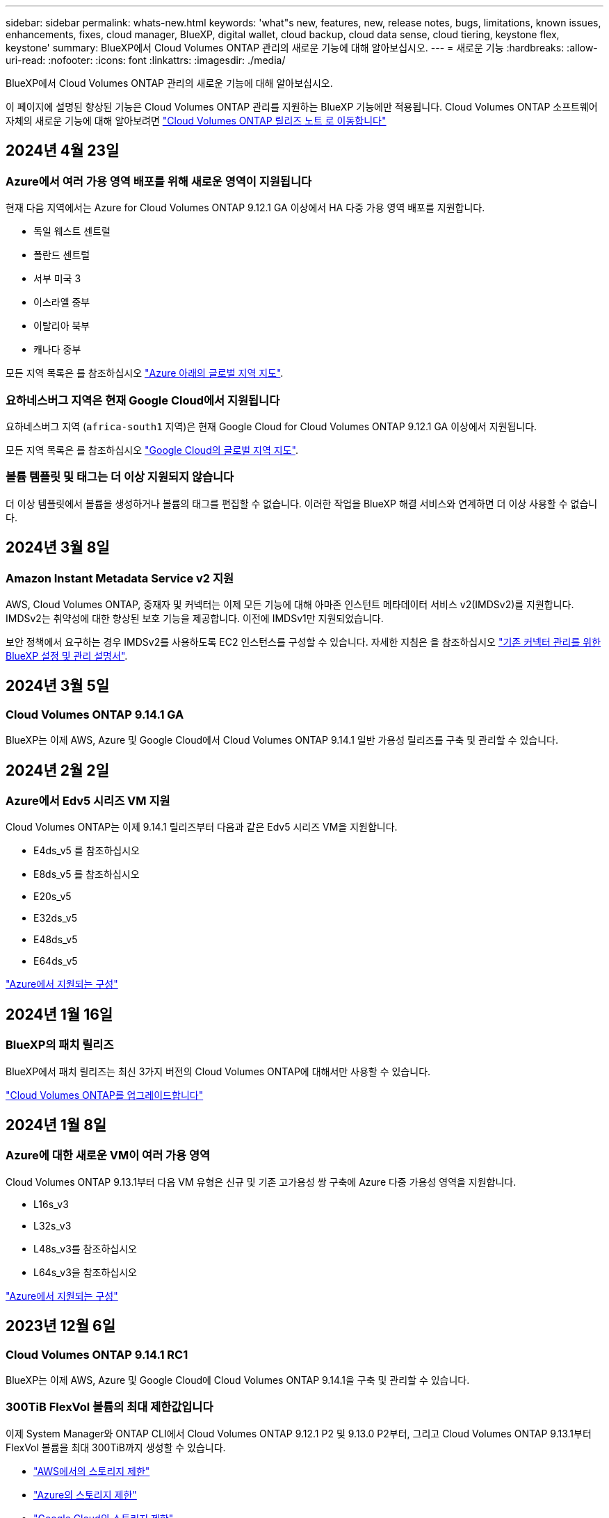 ---
sidebar: sidebar 
permalink: whats-new.html 
keywords: 'what"s new, features, new, release notes, bugs, limitations, known issues, enhancements, fixes, cloud manager, BlueXP, digital wallet, cloud backup, cloud data sense, cloud tiering, keystone flex, keystone' 
summary: BlueXP에서 Cloud Volumes ONTAP 관리의 새로운 기능에 대해 알아보십시오. 
---
= 새로운 기능
:hardbreaks:
:allow-uri-read: 
:nofooter: 
:icons: font
:linkattrs: 
:imagesdir: ./media/


[role="lead"]
BlueXP에서 Cloud Volumes ONTAP 관리의 새로운 기능에 대해 알아보십시오.

이 페이지에 설명된 향상된 기능은 Cloud Volumes ONTAP 관리를 지원하는 BlueXP 기능에만 적용됩니다. Cloud Volumes ONTAP 소프트웨어 자체의 새로운 기능에 대해 알아보려면 https://docs.netapp.com/us-en/cloud-volumes-ontap-relnotes/index.html["Cloud Volumes ONTAP 릴리즈 노트 로 이동합니다"^]



== 2024년 4월 23일



=== Azure에서 여러 가용 영역 배포를 위해 새로운 영역이 지원됩니다

현재 다음 지역에서는 Azure for Cloud Volumes ONTAP 9.12.1 GA 이상에서 HA 다중 가용 영역 배포를 지원합니다.

* 독일 웨스트 센트럴
* 폴란드 센트럴
* 서부 미국 3
* 이스라엘 중부
* 이탈리아 북부
* 캐나다 중부


모든 지역 목록은 를 참조하십시오 https://bluexp.netapp.com/cloud-volumes-global-regions["Azure 아래의 글로벌 지역 지도"^].



=== 요하네스버그 지역은 현재 Google Cloud에서 지원됩니다

요하네스버그 지역 (`africa-south1` 지역)은 현재 Google Cloud for Cloud Volumes ONTAP 9.12.1 GA 이상에서 지원됩니다.

모든 지역 목록은 를 참조하십시오 https://bluexp.netapp.com/cloud-volumes-global-regions["Google Cloud의 글로벌 지역 지도"^].



=== 볼륨 템플릿 및 태그는 더 이상 지원되지 않습니다

더 이상 템플릿에서 볼륨을 생성하거나 볼륨의 태그를 편집할 수 없습니다. 이러한 작업을 BlueXP 해결 서비스와 연계하면 더 이상 사용할 수 없습니다.



== 2024년 3월 8일



=== Amazon Instant Metadata Service v2 지원

AWS, Cloud Volumes ONTAP, 중재자 및 커넥터는 이제 모든 기능에 대해 아마존 인스턴트 메타데이터 서비스 v2(IMDSv2)를 지원합니다. IMDSv2는 취약성에 대한 향상된 보호 기능을 제공합니다. 이전에 IMDSv1만 지원되었습니다.

보안 정책에서 요구하는 경우 IMDSv2를 사용하도록 EC2 인스턴스를 구성할 수 있습니다. 자세한 지침은 을 참조하십시오 link:https://docs.netapp.com/us-en/bluexp-setup-admin/task-managing-connectors.html#require-the-use-of-imdsv2-on-amazon-ec2-instances["기존 커넥터 관리를 위한 BlueXP 설정 및 관리 설명서"^].



== 2024년 3월 5일



=== Cloud Volumes ONTAP 9.14.1 GA

BlueXP는 이제 AWS, Azure 및 Google Cloud에서 Cloud Volumes ONTAP 9.14.1 일반 가용성 릴리즈를 구축 및 관리할 수 있습니다.



== 2024년 2월 2일



=== Azure에서 Edv5 시리즈 VM 지원

Cloud Volumes ONTAP는 이제 9.14.1 릴리즈부터 다음과 같은 Edv5 시리즈 VM을 지원합니다.

* E4ds_v5 를 참조하십시오
* E8ds_v5 를 참조하십시오
* E20s_v5
* E32ds_v5
* E48ds_v5
* E64ds_v5


link:https://docs.netapp.com/us-en/cloud-volumes-ontap-relnotes/reference-configs-azure.html["Azure에서 지원되는 구성"^]



== 2024년 1월 16일



=== BlueXP의 패치 릴리즈

BlueXP에서 패치 릴리즈는 최신 3가지 버전의 Cloud Volumes ONTAP에 대해서만 사용할 수 있습니다.

link:https://docs.netapp.com/us-en/bluexp-cloud-volumes-ontap/task-updating-ontap-cloud.html#patch-releases["Cloud Volumes ONTAP를 업그레이드합니다"^]



== 2024년 1월 8일



=== Azure에 대한 새로운 VM이 여러 가용 영역

Cloud Volumes ONTAP 9.13.1부터 다음 VM 유형은 신규 및 기존 고가용성 쌍 구축에 Azure 다중 가용성 영역을 지원합니다.

* L16s_v3
* L32s_v3
* L48s_v3를 참조하십시오
* L64s_v3을 참조하십시오


link:https://docs.netapp.com/us-en/cloud-volumes-ontap-relnotes/reference-configs-azure.html["Azure에서 지원되는 구성"^]



== 2023년 12월 6일



=== Cloud Volumes ONTAP 9.14.1 RC1

BlueXP는 이제 AWS, Azure 및 Google Cloud에 Cloud Volumes ONTAP 9.14.1을 구축 및 관리할 수 있습니다.



=== 300TiB FlexVol 볼륨의 최대 제한값입니다

이제 System Manager와 ONTAP CLI에서 Cloud Volumes ONTAP 9.12.1 P2 및 9.13.0 P2부터, 그리고 Cloud Volumes ONTAP 9.13.1부터 FlexVol 볼륨을 최대 300TiB까지 생성할 수 있습니다.

* link:https://docs.netapp.com/us-en/cloud-volumes-ontap-relnotes/reference-limits-aws.html#file-and-volume-limits["AWS에서의 스토리지 제한"]
* link:https://docs.netapp.com/us-en/cloud-volumes-ontap-relnotes/reference-limits-azure.html#file-and-volume-limits["Azure의 스토리지 제한"]
* link:https://docs.netapp.com/us-en/cloud-volumes-ontap-relnotes/reference-limits-gcp.html#logical-storage-limits["Google Cloud의 스토리지 제한"]




== 2023년 12월 5일

다음과 같은 변경 사항이 적용되었습니다.



=== Azure의 새로운 지역 지원



==== 단일 가용 영역 지역 지원

현재 다음 지역에서는 Cloud Volumes ONTAP 9.12.1 GA 이후 버전용 Azure에서 가용성이 높은 단일 가용 영역 배포를 지원합니다.

* 텔아비브
* 밀라노




==== 여러 가용 영역 지역 지원

현재 다음 지역에서는 Cloud Volumes ONTAP 9.12.1 GA 이후 버전용 Azure에서 가용성이 높은 다중 가용 영역 배포를 지원합니다.

* 중부 인도
* 노르웨이 동부
* 스위스 북부
* 남아프리카 북부에 있습니다
* 아랍 에미리트 북쪽으로
* 중국 북부 3


모든 지역 목록은 를 참조하십시오 https://bluexp.netapp.com/cloud-volumes-global-regions["Azure 아래의 글로벌 지역 지도"^].



== 2023년 11월 10일

Connector 3.9.35 릴리스에서 다음과 같은 변경 사항이 적용되었습니다.



=== 베를린 지역은 현재 Google Cloud에서 지원됩니다

베를린 지역은 현재 Google Cloud for Cloud Volumes ONTAP 9.12.1 GA 이상에서 지원됩니다.

모든 지역 목록은 를 참조하십시오 https://bluexp.netapp.com/cloud-volumes-global-regions["Google Cloud의 글로벌 지역 지도"^].



== 2023년 11월 8일

Connector 3.9.35 릴리스에서 다음과 같은 변경 사항이 적용되었습니다.



=== 텔아비브 지역은 현재 AWS에서 지원됩니다

텔아비브 지역은 현재 Cloud Volumes ONTAP 9.12.1 GA 이상에 대해 AWS에서 지원됩니다.

모든 지역 목록은 를 참조하십시오 https://bluexp.netapp.com/cloud-volumes-global-regions["AWS에 따른 글로벌 지역 지도"^].



== 2023년 11월 1일

커넥터 3.9.34 릴리스에서 다음과 같은 변경 사항이 도입되었습니다.



=== 사우디아라비아 지역은 현재 Google Cloud에서 지원됩니다

사우디아라비아 지역은 현재 Google Cloud for Cloud Volumes ONTAP 및 Connector for Cloud Volumes ONTAP 9.12.1 GA 이상에서 지원됩니다.

모든 지역 목록은 를 참조하십시오 https://bluexp.netapp.com/cloud-volumes-global-regions["Google Cloud의 글로벌 지역 지도"^].



== 2023년 10월 23일

커넥터 3.9.34 릴리스에서 다음과 같은 변경 사항이 도입되었습니다.



=== Azure에서 HA 다중 가용 영역 배포를 위해 새로운 영역이 지원됩니다

현재 Azure의 다음 지역에서는 Cloud Volumes ONTAP 9.12.1 GA 이상에 대해 고가용성 다중 가용성 영역 구축을 지원합니다.

* 호주 동부
* 동아시아
* 프랑스 중부
* 북유럽
* 카타르 중부
* 스웨덴 중부
* 서유럽
* 미국 서부 2


여러 가용 영역을 지원하는 모든 지역 목록은 를 참조하십시오 https://bluexp.netapp.com/cloud-volumes-global-regions["Azure 아래의 글로벌 지역 지도"^].



== 2023년 10월 6일

커넥터 3.9.34 릴리스에서 다음과 같은 변경 사항이 도입되었습니다.



=== Cloud Volumes ONTAP 9.14.0

BlueXP는 이제 AWS, Azure 및 Google Cloud에서 Cloud Volumes ONTAP 9.14.0 General Availability 릴리즈를 구축 및 관리할 수 있습니다.

link:https://docs.netapp.com/us-en/cloud-volumes-ontap-relnotes/["이 Cloud Volumes ONTAP 릴리스에 포함된 새로운 기능에 대해 자세히 알아보십시오"^].



== 2023년 9월 10일

Connector 3.9.33 릴리스에서 다음과 같은 변경 사항이 적용되었습니다.



=== Azure에서 Lsv3 시리즈 VM 지원

이제 L48s_v3 및 L64s_v3 인스턴스 유형이 Azure의 Cloud Volumes ONTAP에서 지원되므로 9.13.1 릴리즈부터 단일 및 여러 가용 영역의 공유 관리 디스크를 사용한 단일 노드 및 고가용성 쌍 구축이 가능합니다. 이러한 인스턴스 유형은 Flash Cache를 지원합니다.

link:https://docs.netapp.com/us-en/cloud-volumes-ontap-relnotes/reference-configs-azure.html["Azure에서 Cloud Volumes ONTAP에 대해 지원되는 구성을 봅니다"^]
link:https://docs.netapp.com/us-en/cloud-volumes-ontap-relnotes/reference-limits-azure.html["Azure에서 Cloud Volumes ONTAP의 스토리지 제한을 봅니다"^]



== 2023년 7월 30일

다음 변경 사항은 커넥터의 3.9.32 릴리스에 도입되었습니다.



=== Flash Cache 및 Google Cloud의 고속 쓰기 지원

Google Cloud for Cloud Volumes ONTAP 9.13.1 이상에서는 Flash Cache 및 고속 쓰기 속도를 별도로 활성화할 수 있습니다. 지원되는 모든 인스턴스 유형에서 빠른 쓰기 속도를 사용할 수 있습니다. Flash Cache는 다음과 같은 인스턴스 유형에서 지원됩니다.

* N2-표준-16
* N2-표준-32
* N2-표준-48
* N2-표준-64


이러한 기능은 단일 노드 및 고가용성 쌍 구축 모두에서 개별적으로 또는 함께 사용할 수 있습니다.

link:https://docs.netapp.com/us-en/bluexp-cloud-volumes-ontap/task-deploying-gcp.html["Google Cloud에서 Cloud Volumes ONTAP를 실행합니다"^]



=== 사용 보고서 기능 향상

이제 사용 보고서 내에 표시되는 정보를 다양한 개선 사항을 사용할 수 있습니다. 다음은 사용 보고서의 향상된 기능입니다.

* 이제 TiB 단위는 컬럼 이름에 포함됩니다.
* 이제 일련 번호에 대한 새로운 "노드" 필드가 포함되었습니다.
* 이제 새로운 "워크로드 유형" 열이 스토리지 VM 사용량 보고서에 포함됩니다.
* 이제 스토리지 VM 및 볼륨 사용 보고서에 작업 환경 이름이 포함됩니다.
* 볼륨 유형 “파일”은 이제 “기본(읽기/쓰기)”으로 표시됩니다.
* 볼륨 유형 “보조”는 이제 “보조(DP)”로 표시됩니다.


사용 현황 보고서에 대한 자세한 내용은 을 참조하십시오 link:https://docs.netapp.com/us-en/bluexp-cloud-volumes-ontap/task-manage-capacity-licenses.html#download-usage-reports["사용 보고서를 다운로드합니다"^].



== 2023년 7월 26일

다음 변경 사항은 커넥터의 3.9.31 릴리스에 도입되었습니다.



=== Cloud Volumes ONTAP 9.13.1 GA

BlueXP는 이제 AWS, Azure 및 Google Cloud에서 Cloud Volumes ONTAP 9.13.1 일반 가용성 릴리스를 배포하고 관리할 수 있습니다.

link:https://docs.netapp.com/us-en/cloud-volumes-ontap-relnotes/["이 Cloud Volumes ONTAP 릴리스에 포함된 새로운 기능에 대해 자세히 알아보십시오"^].



== 2023년 7월 2일

다음 변경 사항은 커넥터의 3.9.31 릴리스에 도입되었습니다.



=== Azure에서 HA 다중 가용성 영역 구축 지원

Azure의 Japan East 및 Korea Central은 현재 Cloud Volumes ONTAP 9.12.1 GA 이상의 HA 다중 가용성 영역 배포를 지원합니다.

여러 가용 영역을 지원하는 모든 지역 목록은 를 참조하십시오 https://bluexp.netapp.com/cloud-volumes-global-regions["Azure 아래의 글로벌 지역 지도"^].



=== 자율주행 랜섬웨어 보호 지원

Cloud Volumes ONTAP에서는 자율 ARP(랜섬웨어 보호)가 현재 지원됩니다. ARP 지원은 Cloud Volumes ONTAP 버전 9.12.1 이상에서 사용할 수 있습니다.

Cloud Volumes ONTAP의 ARP에 대한 자세한 내용은 를 참조하십시오 https://docs.netapp.com/us-en/bluexp-cloud-volumes-ontap/task-protecting-ransomware.html#autonomous-ransomware-protection["자율 랜섬웨어 보호"^].



== 2023년 6월 26일

다음 변경은 커넥터의 3.9.30 릴리스에 도입되었습니다.



=== Cloud Volumes ONTAP 9.13.1 RC1

이제 BlueXP는 AWS, Azure 및 Google Cloud에서 Cloud Volumes ONTAP 9.13.1 을 배포하고 관리할 수 있습니다.

https://docs.netapp.com/us-en/cloud-volumes-ontap-relnotes["이 Cloud Volumes ONTAP 릴리스에 포함된 새로운 기능에 대해 자세히 알아보십시오"^].



== 2023년 6월 4일

다음 변경은 커넥터의 3.9.30 릴리스에 도입되었습니다.



=== Cloud Volumes ONTAP 업그레이드 버전 선택기 업데이트

Cloud Volumes ONTAP 업그레이드 페이지를 통해 최신 버전의 Cloud Volumes ONTAP 또는 이전 버전으로 업그레이드할 수 있습니다.

BlueXP를 통한 Cloud Volumes ONTAP 업그레이드에 대한 자세한 내용은 을 참조하십시오 https://docs.netapp.com/us-en/cloud-manager-cloud-volumes-ontap/task-updating-ontap-cloud.html#upgrade-cloud-volumes-ontap["Cloud Volumes ONTAP를 업그레이드합니다"^].



== 2023년 5월 7일

다음 변경 사항은 커넥터의 3.9.29 릴리스에 도입되었습니다.



=== Qatar 지역이 이제 Google Cloud에서 지원됩니다

Qatar 지역은 현재 Google Cloud for Cloud Volumes ONTAP 및 Connector for Cloud Volumes ONTAP 9.12.1 GA 이상에서 지원됩니다.



=== 이제 스웨덴 중앙 지역이 Azure에서 지원됩니다

이제 스웨덴 중앙 지역은 Azure for Cloud Volumes ONTAP 및 Cloud Volumes ONTAP 9.12.1 GA 이상의 커넥터에서 지원됩니다.



=== Azure Australia East에서 HA 다중 가용성 영역 구축 지원

Azure의 오스트레일리아 동부 지역은 현재 Cloud Volumes ONTAP 9.12.1 GA 이상을 위한 HA 다중 가용성 영역 구축을 지원합니다.



=== 충전 사용 내역이 없습니다

이제 용량 기반 라이센스를 구독할 때 부과되는 요금을 확인할 수 있습니다. BlueXP의 디지털 지갑에서 다음 유형의 사용 보고서를 다운로드할 수 있습니다. 사용 현황 보고서는 구독의 용량 세부 정보를 제공하고 Cloud Volumes ONTAP 구독에 포함된 리소스에 대한 비용 청구 방식을 알려줍니다. 다운로드할 수 있는 보고서는 다른 사용자와 쉽게 공유할 수 있습니다.

* Cloud Volumes ONTAP 패키지 사용
* 높은 수준의 사용
* 스토리지 VM 사용량
* 볼륨 사용량


자세한 내용은 을 참조하십시오 link:https://docs.netapp.com/us-en/bluexp-cloud-volumes-ontap/task-manage-capacity-licenses.html["용량 기반 라이센스 관리"^].



=== 마켓플레이스 가입 없이 BlueXP에 액세스할 때 알림 메시지가 표시됩니다

이제 시장에 가입하지 않고 BlueXP에서 Cloud Volumes ONTAP에 액세스할 때마다 알림이 표시됩니다. 알림에는 "이 작업 환경에 대한 마켓플레이스 가입이 Cloud Volumes ONTAP 약관을 준수해야 합니다."라고 나와 있습니다.



== 2023년 4월 4일

Cloud Volumes ONTAP 9.12.1 GA부터 중국 지역이 다음과 같이 AWS에서 지원됩니다.

* 단일 노드 시스템이 지원됩니다.
* NetApp에서 직접 구매한 라이센스가 지원됩니다.


지역별 이용 가능 여부는 를 참조하십시오 link:https://bluexp.netapp.com/cloud-volumes-global-regions["Cloud Volumes ONTAP를 위한 글로벌 지역 맵"^].



== 2023년 4월 3일

다음 변경 사항은 커넥터의 3.9.28 릴리스에 도입되었습니다.



=== Turin 지역이 이제 Google Cloud에서 지원됩니다

Turin 지역은 현재 Google Cloud for Cloud Volumes ONTAP 및 Connector for Cloud Volumes ONTAP 9.12.1 GA 이상에서 지원됩니다.



=== BlueXP 디지털 지갑 기능 향상

이제 BlueXP 디지털 지갑에 시장 프라이빗 오퍼와 함께 구입한 라이센스 용량이 표시됩니다.

https://docs.netapp.com/us-en/bluexp-cloud-volumes-ontap/task-manage-capacity-licenses.html["계정에서 사용된 용량을 확인하는 방법에 대해 알아봅니다"^].



=== 볼륨 생성 중 주석 지원

이 릴리즈를 사용하면 API를 사용할 때 Cloud Volumes ONTAP FlexGroup 볼륨 또는 FlexVol 볼륨을 생성할 때 주석을 작성할 수 있습니다.



=== Cloud Volumes ONTAP 개요, 볼륨 및 집계 페이지를 위한 BlueXP 사용자 인터페이스 재설계

BlueXP는 이제 Cloud Volumes ONTAP 개요, 볼륨 및 집계 페이지에 대한 사용자 인터페이스를 새롭게 설계했습니다. 타일 기반 디자인은 각 타일에 보다 포괄적인 정보를 제공하여 사용자 경험을 향상시킬 수 있습니다.

image:https://raw.githubusercontent.com/NetAppDocs/bluexp-cloud-volumes-ontap/main/media/screenshot-resource-page-rn.png["이 스크린샷은 Cloud Volumes ONTAP 개요 페이지에서 재설계된 BlueXP 사용자 인터페이스를 보여줍니다. 다양한 타일이 스토리지 효율성, 버전, 용량 배포, Cloud Volumes ONTAP 구축, 볼륨, 애그리게이트, 복제 및 백업에 대한 정보를 보여줍니다."]



=== FlexGroup 볼륨은 Cloud Volumes ONTAP를 통해 볼 수 있습니다

CLI 또는 System Manager를 통해 직접 생성된 FlexGroup 볼륨은 이제 BlueXP의 재설계된 볼륨 타일을 통해 볼 수 있습니다. FlexVol 볼륨에 대해 제공된 정보와 동일한 BlueXP는 전용 볼륨 타일을 통해 생성된 FlexGroup 볼륨에 대한 자세한 정보를 제공합니다.


NOTE: 현재 BlueXP에서만 기존 FlexGroup 볼륨을 볼 수 있습니다. BlueXP에서 FlexGroup 볼륨을 생성하는 기능은 사용할 수 없지만 향후 릴리스에서 제공될 예정입니다.

image:screenshot-show-flexgroup-volume.png["볼륨 타일 아래에 FlexGroup 볼륨 아이콘 호버 텍스트를 보여 주는 스크린샷"]

link:https://docs.netapp.com/us-en/bluexp-cloud-volumes-ontap/task-manage-volumes.html["생성된 FlexGroup 볼륨을 보는 방법에 대해 자세히 알아보십시오."^]



== 2023년 3월 13일



=== 중국 지역 지원

Cloud Volumes ONTAP 9.12.1 GA부터 중국 지역 지원이 Azure에서 다음과 같이 지원됩니다.

* Cloud Volumes ONTAP는 중국 북부에서 지원됩니다. 3.
* 단일 노드 시스템이 지원됩니다.
* NetApp에서 직접 구매한 라이센스가 지원됩니다.


지역별 이용 가능 여부는 를 참조하십시오 link:https://bluexp.netapp.com/cloud-volumes-global-regions["Cloud Volumes ONTAP를 위한 글로벌 지역 맵"^].



== 2023년 3월 5일

다음 변경 사항은 커넥터의 3.9.27 릴리스에 도입되었습니다.



=== Cloud Volumes ONTAP 9.13.0

이제 BlueXP는 AWS, Azure 및 Google Cloud에서 Cloud Volumes ONTAP 9.13.0을 배포하고 관리할 수 있습니다.

https://docs.netapp.com/us-en/cloud-volumes-ontap-relnotes["이 Cloud Volumes ONTAP 릴리스에 포함된 새로운 기능에 대해 자세히 알아보십시오"^].



=== Azure에서 16TiB 및 32TiB 지원

이제 Cloud Volumes ONTAP는 16TiB 및 32TiB 디스크 크기를 지원하여 Azure의 관리 대상 디스크에서 실행되는 고가용성 배포를 지원합니다.

에 대해 자세히 알아보십시오 https://docs.netapp.com/us-en/cloud-volumes-ontap-relnotes/reference-configs-azure.html#supported-disk-sizes["Azure에서 지원되는 디스크 크기입니다"^].



=== MTEKM 라이센스

이제 MTEKM(멀티 테넌트 암호화 키 관리) 라이센스가 버전 9.12.1 GA 이상을 실행하는 새로운 기존 Cloud Volumes ONTAP 시스템과 함께 포함됩니다.

멀티 테넌트 외부 키 관리를 통해 NetApp Volume Encryption을 사용할 때 개별 스토리지 VM(SVM)이 KMIP 서버를 통해 자체 키를 유지할 수 있습니다.

https://docs.netapp.com/us-en/bluexp-cloud-volumes-ontap/task-encrypting-volumes.html["NetApp 암호화 솔루션으로 볼륨을 암호화하는 방법을 알아보십시오"^].



=== 인터넷이 없는 환경 지원

Cloud Volumes ONTAP는 이제 인터넷으로부터 완전히 분리된 모든 클라우드 환경에서 지원됩니다. BYOL(노드 기반 라이센싱)만 이 환경에서 지원됩니다. 용량 기반 라이센스는 지원되지 않습니다. 시작하려면 커넥터 소프트웨어를 수동으로 설치하고, 커넥터에서 실행되는 BlueXP 콘솔에 로그인하고, BlueXP 디지털 지갑에 BYOL 라이센스를 추가한 다음 Cloud Volumes ONTAP를 구축하십시오.

* https://docs.netapp.com/us-en/bluexp-setup-admin/task-quick-start-private-mode.html["인터넷에 연결되지 않은 위치에 커넥터를 설치합니다"^]
* https://docs.netapp.com/us-en/bluexp-setup-admin/task-managing-connectors.html#access-the-local-ui["커넥터의 BlueXP 콘솔에 액세스합니다"^]
* https://docs.netapp.com/us-en/bluexp-cloud-volumes-ontap/task-manage-node-licenses.html#manage-byol-licenses["할당되지 않은 라이센스를 추가합니다"^]




=== Google Cloud의 Flash Cache 및 빠른 쓰기 속도

Cloud Volumes ONTAP 9.13.0 릴리즈의 일부 인스턴스에서 Flash Cache, 높은 쓰기 속도 및 높은 MTU(최대 전송 단위)를 8,896바이트로 지원할 수 있습니다.

에 대해 자세히 알아보십시오 link:https://docs.netapp.com/us-en/cloud-volumes-ontap-relnotes/reference-configs-gcp.html["Google Cloud 라이센스에 의해 지원되는 구성"^].



== 2023년 2월 5일

다음 변경 사항은 커넥터의 3.9.26 릴리스에 도입되었습니다.



=== AWS에서 반 배정 그룹 생성

이제 AWS HA AZ(단일 가용성 영역) 구축을 통해 반 배정 그룹을 생성할 수 있는 새로운 구성 설정이 제공됩니다. 이제 장애가 발생한 반 배정 그룹 생성을 생략하고 AWS HA 단일 AZ 구축을 성공적으로 완료하도록 선택할 수 있습니다.

반 배정 그룹 생성 설정을 구성하는 방법에 대한 자세한 내용은 을 참조하십시오 link:https://docs.netapp.com/us-en/bluexp-cloud-volumes-ontap/task-configure-placement-group-failure-aws.html#overview["AWS HA 단일 AZ에 대한 배치 그룹 생성 구성"^].



=== 개인 DNS 영역 구성 업데이트

Azure Private Links를 사용할 때 개인 DNS 영역과 가상 네트워크 간의 링크를 만들지 않도록 새로운 구성 설정을 사용할 수 있습니다. 생성은 기본적으로 활성화되어 있습니다.

link:https://docs.netapp.com/us-en/bluexp-cloud-volumes-ontap/task-enabling-private-link.html#provide-bluexp-with-details-about-your-azure-private-dns["Azure 프라이빗 DNS에 대한 자세한 내용은 BlueXP를 참조하십시오"^]



=== WORM 스토리지 및 데이터 계층화

이제 Cloud Volumes ONTAP 9.8 시스템 이상을 생성할 때 데이터 계층화와 WORM 스토리지를 함께 사용할 수 있습니다. WORM 스토리지를 통한 데이터 계층화를 사용하면 데이터를 클라우드의 오브젝트 저장소에 계층화할 수 있습니다.

link:https://docs.netapp.com/us-en/bluexp-cloud-volumes-ontap/concept-worm.html["WORM 스토리지에 대해 자세히 알아보십시오."^]



== 2023년 1월 1일

다음 변경 사항은 커넥터의 3.9.25 릴리스에 도입되었습니다.



=== Google Cloud에서 사용 가능한 라이센스 패키지

최적화된 에지 캐시 용량 기반 라이센스 패키지는 Google Cloud Marketplace에서 Cloud Volumes ONTAP에 대해 용량제 오퍼링을 제공하거나 연간 계약으로 제공됩니다.

을 참조하십시오 link:https://docs.netapp.com/us-en/bluexp-cloud-volumes-ontap/concept-licensing.html#packages["Cloud Volumes ONTAP 라이센스"^].



=== Cloud Volumes ONTAP의 기본 구성입니다

MTEKM(멀티 테넌트 암호화 키 관리) 라이센스는 새 Cloud Volumes ONTAP 배포에 더 이상 포함되지 않습니다.

Cloud Volumes ONTAP와 함께 자동으로 설치되는 ONTAP 기능 라이센스에 대한 자세한 내용은 를 참조하십시오 link:https://docs.netapp.com/us-en/bluexp-cloud-volumes-ontap/reference-default-configs.html["Cloud Volumes ONTAP의 기본 구성"^].



== 2022년 12월 15일



=== Cloud Volumes ONTAP 9.12.0

이제 BlueXP는 AWS 및 Google Cloud에서 Cloud Volumes ONTAP 9.12.0을 배포하고 관리할 수 있습니다.

https://docs.netapp.com/us-en/cloud-volumes-ontap-9120-relnotes["이 Cloud Volumes ONTAP 릴리스에 포함된 새로운 기능에 대해 자세히 알아보십시오"^].



== 2022년 12월 8일



=== Cloud Volumes ONTAP 9.12.1

이제 BlueXP는 새로운 기능과 추가 클라우드 공급자 지역을 지원하는 Cloud Volumes ONTAP 9.12.1을 배포 및 관리할 수 있습니다.

https://docs.netapp.com/us-en/cloud-volumes-ontap-relnotes["이 Cloud Volumes ONTAP 릴리스에 포함된 새로운 기능에 대해 자세히 알아보십시오"^]



== 2022년 12월 4일

다음 변경 사항은 커넥터의 3.9.24 릴리스에 도입되었습니다.



=== Cloud Volumes ONTAP 생성 중에 WORM + 클라우드 백업을 사용할 수 있습니다

Cloud Volumes ONTAP 생성 프로세스 중에 WORM(Write Once, Read Many) 및 클라우드 백업 기능을 모두 활성화할 수 있습니다.



=== 현재 이스라엘 지역은 Google Cloud에서 지원됩니다

현재 이스라엘 지역은 Google Cloud for Cloud Volumes ONTAP 및 Connector for Cloud Volumes ONTAP 9.11.1 P3 이상에서 지원됩니다.



== 2022년 11월 15일

다음 변경 사항은 커넥터의 3.9.23 릴리스에 도입되었습니다.



=== Google Cloud의 ONTAP S3 라이센스

ONTAP S3 라이센스는 이제 Google 클라우드 플랫폼에서 버전 9.12.1 이상을 실행하는 신규 및 기존 Cloud Volumes ONTAP 시스템에 포함되어 있습니다.

https://docs.netapp.com/us-en/ontap/object-storage-management/index.html["ONTAP에서 S3 오브젝트 스토리지 서비스를 구성 및 관리하는 방법에 대해 알아보십시오"^]



== 2022년 11월 6일

다음 변경 사항은 커넥터의 3.9.23 릴리스에 도입되었습니다.



=== Azure에서 리소스 그룹을 이동하는 중입니다

이제 동일한 Azure 가입 내에서 하나의 리소스 그룹에서 Azure의 다른 리소스 그룹으로 작업 환경을 이동할 수 있습니다.

자세한 내용은 을 참조하십시오 link:https://docs.netapp.com/us-en/bluexp-cloud-volumes-ontap/task-moving-resource-groups-azure.html["리소스 그룹 이동 중"].



=== NDMP-COPY 인증

NDMP-copy는 현재 Cloud Volume ONTAP에서 사용하도록 인증되었습니다.

NDMP를 구성하고 사용하는 방법에 대한 자세한 내용은 을 참조하십시오 https://docs.netapp.com/us-en/ontap/ndmp/index.html["NDMP 구성 개요"].



=== Azure에 대한 관리형 디스크 암호화 지원

이제 생성 시 모든 관리되는 디스크를 암호화할 수 있는 새로운 Azure 권한이 추가되었습니다.

이 새로운 기능에 대한 자세한 내용은 을 참조하십시오 https://docs.netapp.com/us-en/bluexp-cloud-volumes-ontap/task-set-up-azure-encryption.html["Azure에서 고객이 관리하는 키를 사용하도록 Cloud Volumes ONTAP를 설정합니다"].



== 2022년 9월 18일

다음 변경 사항은 커넥터의 3.9.22 릴리스에 도입되었습니다.



=== 디지털 지갑 기능 향상

* 이제 디지털 지갑에 최적화된 I/O 라이센스 패키지 및 사용자 계정의 Cloud Volumes ONTAP 시스템에 대해 프로비저닝된 WORM 용량에 대한 요약이 표시됩니다.
+
이러한 세부 정보를 통해 청구 방식 및 추가 용량 구매 여부를 보다 잘 파악할 수 있습니다.

+
https://docs.netapp.com/us-en/bluexp-cloud-volumes-ontap/task-manage-capacity-licenses.html["계정에서 사용된 용량을 확인하는 방법에 대해 알아봅니다"].

* 이제 하나의 충전 방법을 최적화된 충전 방법으로 변경할 수 있습니다.
+
https://docs.netapp.com/us-en/bluexp-cloud-volumes-ontap/task-manage-capacity-licenses.html["충전 방법을 변경하는 방법에 대해 알아보십시오"].





=== 비용 및 성능 최적화

이제 Canvas에서 직접 Cloud Volumes ONTAP 시스템의 비용과 성능을 최적화할 수 있습니다.

작업 환경을 선택한 후 * 비용 및 성능 최적화 * 옵션을 선택하여 Cloud Volumes ONTAP의 인스턴스 유형을 변경할 수 있습니다. 더 작은 크기의 인스턴스를 선택하면 비용을 절감하고 더 큰 인스턴스로 변경하면 성능을 최적화할 수 있습니다.

image:https://raw.githubusercontent.com/NetAppDocs/bluexp-cloud-volumes-ontap/main/media/screenshot-optimize-cost-performance.png["작업 환경을 선택한 후 Canvas에서 사용할 수 있는 Optimize Cost  amp; Performance 옵션의 스크린샷."]



=== AutoSupport 알림

Cloud Volumes ONTAP 시스템에서 AutoSupport 메시지를 보낼 수 없는 경우 BlueXP에서 알림을 생성합니다. 이 알림에는 네트워킹 문제를 해결하는 데 사용할 수 있는 지침 링크가 포함되어 있습니다.



== 2022년 7월 31일

다음 변경 사항은 커넥터의 3.9.21 릴리스에 도입되었습니다.



=== MTEKM 라이센스

이제 MTEKM(멀티 테넌트 암호화 키 관리) 라이센스가 버전 9.11.1 이상을 실행하는 새로운 기존 Cloud Volumes ONTAP 시스템과 함께 포함됩니다.

멀티 테넌트 외부 키 관리를 통해 NetApp Volume Encryption을 사용할 때 개별 스토리지 VM(SVM)이 KMIP 서버를 통해 자체 키를 유지할 수 있습니다.

https://docs.netapp.com/us-en/bluexp-cloud-volumes-ontap/task-encrypting-volumes.html["NetApp 암호화 솔루션으로 볼륨을 암호화하는 방법을 알아보십시오"].



=== 프록시 서버

이제 AutoSupport 메시지를 보낼 수 있는 아웃바운드 인터넷 연결을 사용할 수 없는 경우 BlueXP는 자동으로 커넥터를 프록시 서버로 사용하도록 Cloud Volumes ONTAP 시스템을 구성합니다.

AutoSupport은 능동적으로 시스템 상태를 모니터링하고 NetApp 기술 지원 팀에 메시지를 보냅니다.

유일한 요구 사항은 커넥터의 보안 그룹이 포트 3128을 통한 _IN인바운드_연결을 허용하는지 확인하는 것입니다. Connector를 배포한 후 이 포트를 열어야 합니다.



=== 충전 방법을 변경하십시오

이제 용량 기반 라이센스를 사용하는 Cloud Volumes ONTAP 시스템의 충전 방법을 변경할 수 있습니다. 예를 들어, Essentials 패키지와 함께 Cloud Volumes ONTAP 시스템을 배포한 경우 비즈니스 요구사항이 변경되면 이를 Professional 패키지로 변경할 수 있습니다. 이 기능은 Digital Wallet에서 사용할 수 있습니다.

https://docs.netapp.com/us-en/bluexp-cloud-volumes-ontap/task-manage-capacity-licenses.html["충전 방법을 변경하는 방법에 대해 알아보십시오"].



=== 보안 그룹 강화

Cloud Volumes ONTAP 작업 환경을 만들면 사용자 인터페이스를 통해 미리 정의된 보안 그룹이 선택한 네트워크 내에서만(권장) 또는 모든 네트워크 내의 트래픽을 허용할지 여부를 선택할 수 있습니다.

image:https://raw.githubusercontent.com/NetAppDocs/bluexp-cloud-volumes-ontap/main/media/screenshot-allow-traffic.png["보안 그룹을 선택할 때 작업 환경 마법사에서 사용할 수 있는 트래픽 허용 옵션을 보여 주는 스크린샷"]



== 2022년 7월 18일



=== Azure의 새로운 라이센스 패키지

Azure Marketplace 구독을 통해 비용을 지불하는 Azure에서는 Cloud Volumes ONTAP에 대해 2가지 새로운 용량 기반 라이센스 패키지를 사용할 수 있습니다.

* * 최적화 *: 프로비저닝된 용량과 I/O 작업에 대해 별도로 비용을 지불합니다
* * Edge Cache *: 라이센스 https://cloud.netapp.com/cloud-volumes-edge-cache["Cloud Volumes Edge 캐시"^]


https://docs.netapp.com/us-en/bluexp-cloud-volumes-ontap/concept-licensing.html#packages["이러한 라이센스 패키지에 대해 자세히 알아보십시오"].



== 2022년 7월 3일

다음 변경 사항은 커넥터의 3.9.20 릴리스에 도입되었습니다.



=== 디지털 지갑

이제 Digital Wallet은 사용자 계정의 총 소비된 용량과 라이센스 패키지별 소비된 용량을 표시합니다. 이를 통해 비용이 청구되는 방식 및 추가 용량을 구입해야 하는지 여부를 파악할 수 있습니다.

image:https://raw.githubusercontent.com/NetAppDocs/bluexp-cloud-volumes-ontap/main/media/screenshot-digital-wallet-summary.png["용량 기반 라이센스에 대한 Digital Wallet 페이지를 보여 주는 스크린샷 이 페이지에서는 계정에서 사용된 용량에 대한 개요를 제공하고 라이센스 패키지를 통해 사용된 용량을 나눕니다."]



=== 탄성 볼륨 개선

이제 BlueXP는 사용자 인터페이스에서 Cloud Volumes ONTAP 작업 환경을 생성할 때 Amazon EBS Elastic Volumes 기능을 지원합니다. GP3 또는 ios1 디스크를 사용하는 경우 Elastic Volumes 기능이 기본적으로 활성화됩니다. 스토리지 요구사항에 따라 초기 용량을 선택하고 Cloud Volumes ONTAP를 구축한 후 수정할 수 있습니다.

https://docs.netapp.com/us-en/bluexp-cloud-volumes-ontap/concept-aws-elastic-volumes.html["AWS의 Elastic Volumes 지원에 대해 자세히 알아보십시오"].



=== AWS의 ONTAP S3 라이센스

ONTAP S3 라이센스는 이제 AWS 버전 9.11.0 이상을 실행하는 신규 및 기존 Cloud Volumes ONTAP 시스템에 포함되어 있습니다.

https://docs.netapp.com/us-en/ontap/object-storage-management/index.html["ONTAP에서 S3 오브젝트 스토리지 서비스를 구성 및 관리하는 방법에 대해 알아보십시오"^]



=== 새로운 Azure Cloud 지역 지원

9.10.1 릴리스부터는 Cloud Volumes ONTAP가 이제 Azure West US 3 지역에서 지원됩니다.

https://cloud.netapp.com/cloud-volumes-global-regions["Cloud Volumes ONTAP에 대해 지원되는 전체 영역 목록을 봅니다"^]



=== Azure의 ONTAP S3 라이센스

ONTAP S3 라이센스는 이제 Azure에서 버전 9.9.1 이상을 실행하는 신규 및 기존 Cloud Volumes ONTAP 시스템에 포함됩니다.

https://docs.netapp.com/us-en/ontap/object-storage-management/index.html["ONTAP에서 S3 오브젝트 스토리지 서비스를 구성 및 관리하는 방법에 대해 알아보십시오"^]



== 2022년 6월 7일

다음 변경 사항은 커넥터의 3.9.19 릴리스에 도입되었습니다.



=== Cloud Volumes ONTAP 9.11.1

이제 BlueXP는 새로운 기능과 추가 클라우드 공급자 지역을 지원하는 Cloud Volumes ONTAP 9.11.1을 배포 및 관리할 수 있습니다.

https://docs.netapp.com/us-en/cloud-volumes-ontap-9111-relnotes["이 Cloud Volumes ONTAP 릴리스에 포함된 새로운 기능에 대해 자세히 알아보십시오"^]



=== 새 고급 보기

Cloud Volumes ONTAP의 고급 관리를 수행해야 하는 경우 ONTAP 시스템과 함께 제공되는 관리 인터페이스인 ONTAP 시스템 관리자를 사용하여 이 작업을 수행할 수 있습니다. BlueXP에 System Manager 인터페이스를 직접 포함하므로 고급 관리를 위해 BlueXP를 떠날 필요가 없습니다.

이 고급 보기는 Cloud Volumes ONTAP 9.10.0 이상에서 미리 보기로 사용할 수 있습니다. NetApp은 이 경험을 개선하고 다음 릴리즈에서 향상된 기능을 추가할 계획입니다. 제품 내 채팅을 사용하여 피드백을 보내주십시오.

https://docs.netapp.com/us-en/bluexp-cloud-volumes-ontap/task-administer-advanced-view.html["고급 보기에 대해 자세히 알아보십시오"].



=== Amazon EBS Elastic Volumes 지원

Cloud Volumes ONTAP aggregate에서 Amazon EBS Elastic Volumes 기능을 지원하여 더 나은 성능과 추가 용량을 제공하는 동시에 BlueXP에서 필요에 따라 기본 디스크 용량을 자동으로 늘릴 수 있습니다.

Elastic Volumes에 대한 지원은 _new_Cloud Volumes ONTAP 9.11.0 시스템과 GP3 및 ios1 EBS 디스크 유형으로 시작됩니다.

https://docs.netapp.com/us-en/bluexp-cloud-volumes-ontap/concept-aws-elastic-volumes.html["Elastic Volumes 지원에 대해 자세히 알아보십시오"].

Elastic Volumes를 지원하려면 Connector에 대한 새로운 AWS 권한이 필요합니다.

[source, json]
----
"ec2:DescribeVolumesModifications",
"ec2:ModifyVolume",
----
BlueXP에 추가한 각 AWS 자격 증명 세트에 이러한 권한을 제공해야 합니다. https://docs.netapp.com/us-en/bluexp-setup-admin/reference-permissions-aws.html["AWS에 대한 최신 커넥터 정책을 봅니다"^].



=== 공유 AWS 서브넷에 HA 쌍 구축 지원

Cloud Volumes ONTAP 9.11.1에는 AWS VPC 공유에 대한 지원이 포함되어 있습니다. 이번 릴리즈의 Connector에서는 API를 사용할 때 AWS 공유 서브넷에 HA 쌍을 구축할 수 있습니다.

link:task-deploy-aws-shared-vpc.html["공유 서브넷에 HA 쌍을 구축하는 방법을 알아보십시오"].



=== 서비스 엔드포인트를 사용할 경우 네트워크 액세스가 제한됩니다

BlueXP는 이제 VNET 서비스 끝점을 사용하여 Cloud Volumes ONTAP와 스토리지 계정 간의 연결을 위해 네트워크 액세스를 제한합니다. BlueXP는 Azure Private Link 연결을 사용하지 않는 경우 서비스 끝점을 사용합니다.

https://docs.netapp.com/us-en/bluexp-cloud-volumes-ontap/task-enabling-private-link.html["Cloud Volumes ONTAP를 사용한 Azure 전용 링크 연결에 대해 자세히 알아보십시오"].



=== Google Cloud에서 스토리지 VM 생성 지원

이제 Google Cloud의 Cloud Volumes ONTAP에서 9.11.1 릴리즈부터 여러 스토리지 VM이 지원됩니다. 이번 커넥터 릴리스부터 BlueXP를 사용하면 API를 사용하여 Google Cloud의 Cloud Volumes ONTAP HA 쌍에서 스토리지 VM을 생성할 수 있습니다.

스토리지 VM 생성을 지원하려면 Connector에 대한 새로운 Google Cloud 권한이 필요합니다.

[source, yaml]
----
- compute.instanceGroups.get
- compute.addresses.get
----
ONTAP CLI 또는 System Manager를 사용하여 단일 노드 시스템에 스토리지 VM을 생성해야 합니다.

* https://docs.netapp.com/us-en/cloud-volumes-ontap-relnotes/reference-limits-gcp.html#storage-vm-limits["Google Cloud의 스토리지 VM 제한에 대해 자세히 알아보십시오"^]
* https://docs.netapp.com/us-en/bluexp-cloud-volumes-ontap/task-managing-svms-gcp.html["Google Cloud에서 Cloud Volumes ONTAP용 데이터 서비스 스토리지 VM을 생성하는 방법을 알아보십시오"]




== 2022년 5월 2일

다음 변경 사항은 커넥터의 3.9.18 릴리스에 도입되었습니다.



=== Cloud Volumes ONTAP 9.11.0

이제 BlueXP에서 Cloud Volumes ONTAP 9.11.0을 배포 및 관리할 수 있습니다.

https://docs.netapp.com/us-en/cloud-volumes-ontap-9110-relnotes["이 Cloud Volumes ONTAP 릴리스에 포함된 새로운 기능에 대해 자세히 알아보십시오"^].



=== 중재자 업그레이드 개선

BlueXP가 HA 쌍의 중재자를 업그레이드할 때 이제 부팅 디스크를 삭제하기 전에 새 중재자 이미지를 사용할 수 있는지 확인합니다. 이 변경 사항은 업그레이드 프로세스가 실패할 경우 중재자가 계속해서 성공적으로 작동할 수 있도록 합니다.



=== K8s 탭이 제거되었습니다

K8s 탭은 이전 버전에서 사용되지 않으며 이제 제거되었습니다. Kubernetes를 Cloud Volumes ONTAP와 함께 사용하려면 고급 데이터 관리를 위한 작업 환경으로 관리 Kubernetes 클러스터를 Canvas에 추가할 수 있습니다.

https://docs.netapp.com/us-en/bluexp-kubernetes/concept-kubernetes.html["BlueXP의 Kubernetes 데이터 관리에 대해 알아보십시오"^]



=== Azure에서 연간 계약

이제 Essentials 및 Professional 패키지는 Azure에서 연간 계약을 통해 제공됩니다. NetApp 세일즈 담당자에게 문의하여 연간 계약을 구매할 수 있습니다. 이 계약은 Azure 마켓플레이스에서 프라이빗 오퍼로 제공됩니다.

NetApp이 프라이빗 오퍼를 공유하면 작업 환경을 생성하는 동안 Azure 마켓플레이스에서 구독할 때 연간 계획을 선택할 수 있습니다.

https://docs.netapp.com/us-en/bluexp-cloud-volumes-ontap/concept-licensing.html["라이센스에 대해 자세히 알아보십시오"].



=== S3 빙하 즉시 검색

이제 Amazon S3 Glacier Instant Retrieval 저장소 클래스에 계층화된 데이터를 저장할 수 있습니다.

https://docs.netapp.com/us-en/bluexp-cloud-volumes-ontap/task-tiering.html#changing-the-storage-class-for-tiered-data["계층화된 데이터에 대한 스토리지 클래스를 변경하는 방법에 대해 알아보십시오"].



=== Connector에 새로운 AWS 권한이 필요합니다

이제 AZ(단일 가용성 영역)에 HA 쌍을 구축할 때 AWS 분산 배치 그룹을 생성하려면 다음 권한이 필요합니다.

[source, json]
----
"ec2:DescribePlacementGroups",
"iam:GetRolePolicy",
----
이제 이러한 권한이 있어야 BlueXP에서 배치 그룹을 만드는 방법을 최적화할 수 있습니다.

BlueXP에 추가한 각 AWS 자격 증명 세트에 이러한 권한을 제공해야 합니다. https://docs.netapp.com/us-en/bluexp-setup-admin/reference-permissions-aws.html["AWS에 대한 최신 커넥터 정책을 봅니다"^].



=== 새로운 Google Cloud 지역 지원

Cloud Volumes ONTAP는 이제 9.10.1 릴리스부터 다음 Google 클라우드 영역에서 지원됩니다.

* 델리(아시아 - 남쪽 2)
* 멜번(호주 - 수테스토2)
* Milan (Europe-west8) - 단일 노드만 해당
* 산티아고(사우스메리카-west1) - 단일 노드만 해당


https://cloud.netapp.com/cloud-volumes-global-regions["Cloud Volumes ONTAP에 대해 지원되는 전체 영역 목록을 봅니다"^]



=== Google Cloud에서 n2-standard-16을 지원합니다

이제 Google Cloud의 Cloud Volumes ONTAP에서 9.10.1 릴리즈부터 n2-standard-16 머신 유형이 지원됩니다.

https://docs.netapp.com/us-en/cloud-volumes-ontap-relnotes/reference-configs-gcp.html["Google Cloud에서 Cloud Volumes ONTAP에 지원되는 구성을 봅니다"^]



=== Google Cloud 방화벽 정책의 개선 사항

* Google Cloud에서 Cloud Volumes ONTAP HA 쌍을 생성하면 BlueXP가 VPC에 기존 방화벽 정책을 모두 표시합니다.
+
이전에는 BlueXP에서 대상 태그가 없는 VPC-1, VPC-2 또는 VPC-3에 정책을 표시하지 않았습니다.

* Google Cloud에서 Cloud Volumes ONTAP 단일 노드 시스템을 생성할 때, 이제 선택한 VPC 전용(권장) 또는 모든 VPC 내의 트래픽을 허용하도록 사전 정의된 방화벽 정책을 선택할 수 있습니다.




=== Google Cloud 서비스 계정 개선

Cloud Volumes ONTAP에서 사용할 Google Cloud 서비스 계정을 선택하면 BlueXP에 각 서비스 계정과 연결된 이메일 주소가 표시됩니다. 이메일 주소를 보면 동일한 이름을 공유하는 서비스 계정을 쉽게 구별할 수 있습니다.

image:https://raw.githubusercontent.com/NetAppDocs/bluexp-cloud-volumes-ontap/main/media/screenshot-google-cloud-service-account.png["서비스 계정 필드의 스크린샷"]



== 2022년 4월 3일



=== System Manager 링크가 제거되었습니다

이전에 Cloud Volumes ONTAP 작업 환경 내에서 사용할 수 있었던 시스템 관리자 링크가 제거되었습니다.

Cloud Volumes ONTAP 시스템에 연결된 웹 브라우저에 클러스터 관리 IP 주소를 입력하여 System Manager에 연결할 수도 있습니다. https://docs.netapp.com/us-en/bluexp-cloud-volumes-ontap/task-connecting-to-otc.html["System Manager에 연결하는 방법에 대해 자세히 알아보십시오"].



=== WORM 스토리지에 대한 충전 중

출시 특별 요금이 만료되었으므로 이제 WORM 스토리지 사용 요금이 부과됩니다. WORM 볼륨의 총 프로비저닝 용량에 따라 매시간 충전됩니다. 이는 신규 및 기존 Cloud Volumes ONTAP 시스템에 적용됩니다.

https://cloud.netapp.com/pricing["WORM 스토리지 가격에 대해 자세히 알아보십시오"^].



== 2022년 2월 27일

다음 변경 사항은 커넥터의 3.9.16 릴리스에 도입되었습니다.



=== 볼륨 마법사를 다시 설계했습니다

최근에 도입된 새 볼륨 생성 마법사는 * 고급 할당 * 옵션에서 특정 애그리게이트에 볼륨을 생성할 때 사용할 수 있습니다.

https://docs.netapp.com/us-en/bluexp-cloud-volumes-ontap/task-create-volumes.html["특정 애그리게이트에서 볼륨을 생성하는 방법에 대해 알아보십시오"].



== 2022년 2월 9일



=== 마켓플레이스 업데이트

* 이제 Essentials 패키지와 Professional 패키지를 모든 클라우드 공급자 마켓플레이스에서 사용할 수 있습니다.
+
이러한 용량을 기준으로 비용을 지불할 수 있으며, 연간 계약을 클라우드 공급자로부터 직접 구매할 수 있습니다. NetApp에서 직접 용량 라이센스를 구매할 수 있습니다.

+
클라우드 마켓플레이스에 기존 구독이 있는 경우 이러한 새로운 오퍼링을 자동으로 구독할 수 있습니다. 새로운 Cloud Volumes ONTAP 작업 환경을 구축할 때 용량 충전을 선택할 수 있습니다.

+
신규 고객인 경우 새 작업 환경을 만들 때 BlueXP에서 가입하라는 메시지를 표시합니다.

* 모든 클라우드 공급자 마켓플레이스의 노드별 라이센스는 더 이상 사용되지 않으며 새 가입자에게 더 이상 제공되지 않습니다. 여기에는 연간 계약 및 시간별 가입(탐색, 표준, 프리미엄)이 포함됩니다.
+
이 충전 방법은 활성 서브스크립션을 보유한 기존 고객에게도 계속 사용할 수 있습니다.



https://docs.netapp.com/us-en/bluexp-cloud-volumes-ontap/concept-licensing.html["Cloud Volumes ONTAP의 라이센스 옵션에 대해 자세히 알아보십시오"].



== 2022년 2월 6일



=== 할당되지 않은 라이센스 교환

아직 사용하지 않은 Cloud Volumes ONTAP에 대해 할당되지 않은 노드 기반 라이센스가 있는 경우 Cloud Backup 라이센스, Cloud Data Sense 라이센스 또는 Cloud Tiering 라이센스로 변환하여 라이센스를 교환할 수 있습니다.

이 작업은 Cloud Volumes ONTAP 라이센스를 해지하고 만료 날짜가 동일한 서비스에 대해 달러 상당 라이센스를 생성합니다.

https://docs.netapp.com/us-en/bluexp-cloud-volumes-ontap/task-manage-node-licenses.html#exchange-unassigned-node-based-licenses["할당되지 않은 노드 기반 라이센스를 교환하는 방법에 대해 알아보십시오"].



== 2022년 1월 30일

다음 변경 사항은 커넥터의 3.9.15 릴리스에 도입되었습니다.



=== 재설계된 라이선스 선택

새로운 Cloud Volumes ONTAP 작업 환경을 만들 때 라이센스 선택 화면을 다시 설계했습니다. 이 변경 사항은 2021년 7월에 소개된 용량 기준 과금 방법을 강조하며, 클라우드 공급자 마켓플레이스를 통해 예정된 오퍼링을 지원합니다.



=== 디지털 지갑 업데이트

Cloud Volumes ONTAP 라이선스를 단일 탭에 통합하여 * Digital Wallet * 을 업데이트했습니다.



== 2022년 1월 2일

다음 변경 사항은 커넥터의 3.9.14 릴리스에 도입되었습니다.



=== 추가 Azure VM 유형 지원

Cloud Volumes ONTAP는 이제 Microsoft Azure에서 9.10.1 릴리즈부터 다음 VM 유형으로 지원됩니다.

* E4ds_v4
* E8ds_v4
* E32ds_v4
* E48ds_v4


로 이동합니다 https://docs.netapp.com/us-en/cloud-volumes-ontap-relnotes["Cloud Volumes ONTAP 릴리즈 노트"^] 지원되는 구성에 대한 자세한 내용은 를 참조하십시오.



=== FlexClone 충전 업데이트

를 사용하는 경우 link:concept-licensing.html["용량 기반 라이센스"^] Cloud Volumes ONTAP의 경우 FlexClone 볼륨에 사용된 용량에 대해 더 이상 청구되지 않습니다.



=== 충전 방법이 표시됩니다

BlueXP는 이제 Canvas의 오른쪽 패널에 있는 각 Cloud Volumes ONTAP 작업 환경에 대한 충전 방법을 보여 줍니다.

image:screenshot-cvo-charging-method.png["Canvas에서 작업 환경을 선택한 후 오른쪽 패널에 나타나는 Cloud Volumes ONTAP 작업 환경에 대한 충전 방법을 보여주는 스크린샷입니다."]



=== 사용자 이름을 선택합니다

Cloud Volumes ONTAP 작업 환경을 만들면 기본 관리자 사용자 이름 대신 기본 사용자 이름을 입력할 수 있습니다.

image:screenshot-cvo-user-name.png["작업 환경 마법사에서 사용자 이름을 지정할 수 있는 세부 정보 및 자격 증명 페이지의 스크린 샷"]



=== 볼륨 생성 기능이 향상되었습니다

볼륨 생성을 위해 다음과 같은 몇 가지 기능이 향상되었습니다.

* 볼륨 생성 마법사를 쉽게 다시 설계했습니다.
* 이제 NFS에 대한 사용자 지정 엑스포트 정책을 선택할 수 있습니다.


image:screenshot-cvo-create-volume.png["새 볼륨을 생성할 때 프로토콜 페이지를 보여 주는 스크린샷."]



== 2021년 11월 28일

다음 변경 사항은 커넥터의 3.9.13 릴리스에 도입되었습니다.



=== Cloud Volumes ONTAP 9.10.1

이제 BlueXP에서 Cloud Volumes ONTAP 9.10.1을 배포 및 관리할 수 있습니다.

https://docs.netapp.com/us-en/cloud-volumes-ontap-9101-relnotes["이 Cloud Volumes ONTAP 릴리스에 포함된 새로운 기능에 대해 자세히 알아보십시오"^].



=== NetApp Keystone 구독

이제 Keystone 가입을 통해 Cloud Volumes ONTAP HA 쌍에 대한 비용을 지불할 수 있습니다.

Keystone 가입은 선불 종량제 구독 기반 서비스로, OpEx 소비 모델을 선호하는 고객에게 원활한 하이브리드 클라우드 경험을 제공하여 자본 지출 또는 임대를 지원합니다.

Keystone 가입은 BlueXP에서 구축할 수 있는 모든 새로운 버전의 Cloud Volumes ONTAP에서 지원됩니다.

* https://www.netapp.com/services/keystone/["NetApp Keystone 구독에 대해 자세히 알아보십시오"^].
* link:task-manage-keystone.html["BlueXP에서 Keystone 가입을 시작하는 방법을 알아보십시오"^].




=== 새로운 AWS 지역 지원

Cloud Volumes ONTAP는 현재 AWS 아시아 태평양(Osaka) 지역(AP-북동부-3)에서 지원됩니다.



=== 포트 감소

포트 8023 및 4900은 단일 노드 시스템과 HA 쌍 모두에 대해 Azure의 Cloud Volumes ONTAP 시스템에서 더 이상 열리지 않습니다.

이 변경 사항은 커넥터의 3.9.13 릴리스부터 _NEW_Cloud Volumes ONTAP 시스템에 적용됩니다.



== 2021년 10월 4일

Connector의 3.9.11 릴리스에는 다음과 같은 변경 사항이 도입되었습니다.



=== Cloud Volumes ONTAP 9.10.0

이제 BlueXP에서 Cloud Volumes ONTAP 9.10.0을 배포 및 관리할 수 있습니다.

https://docs.netapp.com/us-en/cloud-volumes-ontap-9100-relnotes["이 Cloud Volumes ONTAP 릴리스에 포함된 새로운 기능에 대해 자세히 알아보십시오"^].



=== 구축 시간 단축

일반 쓰기 속도를 사용하도록 설정한 경우 Microsoft Azure 또는 Google Cloud에서 Cloud Volumes ONTAP 작업 환경을 구축하는 데 걸리는 시간을 단축했습니다. 배포 시간은 이제 평균 3-4분 더 짧습니다.



== 2021년 9월 2일

다음 변경 사항은 커넥터의 3.9.10 릴리스에 도입되었습니다.



=== Azure에서 고객이 관리하는 암호화 키

Azure의 Cloud Volumes ONTAP에서 를 사용하여 데이터가 자동으로 암호화됩니다 https://azure.microsoft.com/en-us/documentation/articles/storage-service-encryption/["Azure 스토리지 서비스 암호화"^] Microsoft 관리 키를 사용합니다. 그러나 이제 다음 단계를 완료하여 고객이 관리하는 암호화 키를 사용할 수 있습니다.

. Azure에서 키 볼트를 작성한 다음 해당 볼트에 키를 생성합니다.
. BlueXP에서 API를 사용하여 키를 사용하는 Cloud Volumes ONTAP 작업 환경을 만듭니다.


link:task-set-up-azure-encryption.html["이 단계에 대해 자세히 알아보십시오"].



== 2021년 7월 7일

커넥터 3.9.8 릴리스에는 다음과 같은 변경 사항이 도입되었습니다.



=== 새로운 충전 방법

Cloud Volumes ONTAP에 새로운 충전 방법을 사용할 수 있습니다.

* * 용량 기반 BYOL *: 용량 기반 라이센스를 통해 Cloud Volumes ONTAP/TiB 용량 단위로 비용을 지불할 수 있습니다. 라이센스는 NetApp 계정에 연결되어 있으며 라이센스를 통해 사용할 수 있는 용량이 충분한 경우 여러 Cloud Volumes ONTAP 시스템을 생성할 수 있도록 지원합니다. 용량 기반 라이센스는 패키지 형태인 _Essentials_나 _Professional_로 제공됩니다.
* * Freemium 제공 *: Freemium을 통해 NetApp의 모든 Cloud Volumes ONTAP 기능을 무료로 사용할 수 있습니다(클라우드 공급자 요금은 여전히 적용됨). 시스템당 프로비저닝된 용량 500GiB로 제한되며 지원 계약이 없습니다. 최대 10개의 Freemium 시스템을 사용할 수 있습니다.
+
link:concept-licensing.html["이러한 라이센스 옵션에 대해 자세히 알아보십시오"].

+
다음은 선택할 수 있는 충전 방법의 예입니다.

+
image:screenshot_cvo_charging_methods.png["충전 방법을 선택할 수 있는 Cloud Volumes ONTAP 작업 환경 마법사 스크린샷"]





=== WORM 스토리지는 일반적인 용도로 사용할 수 있습니다

WORM(Write Once, Read Many) 스토리지는 더 이상 미리 보기에 표시되지 않으며 Cloud Volumes ONTAP에서 일반적으로 사용할 수 있습니다. link:concept-worm.html["WORM 스토리지에 대해 자세히 알아보십시오"].



=== AWS에서 m5dn.24xlarge 지원

이제 Cloud Volumes ONTAP는 9.9.1 릴리스부터 PAYGO Premium, BYOL(Bring Your Own License) 및 Freemium과 같은 충전 방법을 사용하여 m5dn.24xLarge 인스턴스 유형을 지원합니다.

https://docs.netapp.com/us-en/cloud-volumes-ontap-relnotes/reference-configs-aws.html["AWS에서 지원되는 Cloud Volumes ONTAP 구성 보기"^].



=== 기존 Azure 리소스 그룹을 선택합니다

Azure에서 Cloud Volumes ONTAP 시스템을 생성할 때 이제 VM 및 관련 리소스에 대한 기존 리소스 그룹을 선택할 수 있습니다.

image:screenshot_azure_resource_group.png["기존 자원 그룹을 선택할 수 있는 작업 환경 만들기 마법사 스크린샷"]

배포 실패 또는 삭제 시 BlueXP에서 리소스 그룹에서 Cloud Volumes ONTAP 리소스를 제거할 수 있는 권한은 다음과 같습니다.

[source, json]
----
"Microsoft.Network/privateEndpoints/delete",
"Microsoft.Compute/availabilitySets/delete",
----
BlueXP에 추가한 각 Azure 자격 증명 세트에 이러한 권한을 제공해야 합니다. https://docs.netapp.com/us-en/bluexp-setup-admin/reference-permissions-azure.html["Azure의 최신 커넥터 정책을 봅니다"^].



=== 이제 Azure에서 BLOB 공용 액세스가 비활성화되었습니다

보안을 강화하기 위해 BlueXP는 Cloud Volumes ONTAP용 저장소 계정을 만들 때 * Blob 공용 액세스 * 를 비활성화합니다.



=== Azure Private Link 기능 향상

기본적으로 BlueXP는 새 Cloud Volumes ONTAP 시스템의 부팅 진단 저장소 계정에서 Azure Private Link 연결을 활성화합니다.

즉, Cloud Volumes ONTAP의 _ALL_STORAGE 계정은 이제 전용 링크를 사용합니다.

link:task-enabling-private-link.html["Cloud Volumes ONTAP에서 Azure 프라이빗 링크를 사용하는 방법에 대해 자세히 알아보십시오"].



=== Google Cloud에서 균형 잡힌 영구 디스크

9.9.1 릴리스부터 Cloud Volumes ONTAP는 이제 균형 유지 디스크(PD 균형 조정)를 지원합니다.

이러한 SSD는 GiB당 더 낮은 IOPS를 제공하여 성능과 비용의 균형을 유지합니다.



=== Custom-4-16384 Google Cloud에서는 더 이상 지원되지 않습니다

CUSTOM-4-16384 시스템 유형은 새로운 Cloud Volumes ONTAP 시스템에서 더 이상 지원되지 않습니다.

이 기계 유형에서 실행 중인 기존 시스템이 있는 경우 계속 사용할 수 있지만 n2-standard-4 기계 유형으로 전환하는 것이 좋습니다.

https://docs.netapp.com/us-en/cloud-volumes-ontap-relnotes/reference-configs-gcp.html["GCP에서 Cloud Volumes ONTAP에 대해 지원되는 구성을 봅니다"^].



== 2021년 5월 30일

커넥터 3.9.7 릴리스에는 다음과 같은 변경 사항이 도입되었습니다.



=== AWS의 새로운 프로페셔널 패키지

새로운 프로페셔널 패키지를 이용하면 AWS 마켓플레이스의 연간 계약을 활용하여 Cloud Volumes ONTAP와 Cloud Backup Service를 번들로 제공할 수 있습니다. 지급은 TiB당. 이 구독을 통해 온프레미스 데이터를 백업할 수 없습니다.

이 지불 옵션을 선택하면 EBS 디스크를 통해 Cloud Volumes ONTAP 시스템당 최대 2개의 PiB를 프로비저닝하고 S3 오브젝트 스토리지(단일 노드 또는 HA)로 계층화할 수 있습니다.

로 이동합니다 https://aws.amazon.com/marketplace/pp/prodview-q7dg6zwszplri["AWS 마켓플레이스 페이지를 참조하십시오"^] 가격 세부 정보를 보려면 로 이동하십시오 https://docs.netapp.com/us-en/cloud-volumes-ontap-relnotes["Cloud Volumes ONTAP 릴리즈 노트"^] 이 라이센스 옵션에 대해 자세히 알아보십시오.



=== AWS의 EBS 볼륨에 있는 태그

이제 BlueXP는 새로운 Cloud Volumes ONTAP 작업 환경을 만들 때 EBS 볼륨에 태그를 추가합니다. 이 태그는 Cloud Volumes ONTAP를 배포한 후에 이미 생성되었습니다.

조직에서 SCP(서비스 제어 정책)를 사용하여 사용 권한을 관리하는 경우 이 변경 사항이 도움이 될 수 있습니다.



=== 자동 계층화 정책의 최소 냉각 기간

auto_Tiering 정책을 사용하여 볼륨에 대한 데이터 계층화를 활성화한 경우 이제 API를 사용하여 최소 냉각 기간을 조정할 수 있습니다.

link:task-tiering.html#changing-the-cooling-period-for-the-auto-tiering-policy["최소 냉각 기간을 조정하는 방법에 대해 알아보십시오."]



=== 사용자 지정 엑스포트 정책의 개선

새 NFS 볼륨을 생성하면 BlueXP에서 사용자 지정 내보내기 정책을 오름차순으로 표시하여 필요한 엑스포트 정책을 쉽게 찾을 수 있습니다.



=== 이전 클라우드 스냅샷 삭제

BlueXP는 이제 Cloud Volumes ONTAP 시스템을 배포하고 전원을 켤 때마다 생성된 루트 및 부팅 디스크의 이전 클라우드 스냅샷을 삭제합니다. 가장 최근의 두 스냅샷만 루트 볼륨과 부팅 볼륨 모두에 대해 보존됩니다.

이러한 기능 향상으로 더 이상 필요하지 않은 스냅샷을 제거하여 클라우드 공급자 비용을 절감할 수 있습니다.

Connector에는 Azure 스냅샷을 삭제할 수 있는 새로운 권한이 필요합니다. https://docs.netapp.com/us-en/bluexp-setup-admin/reference-permissions-azure.html["Azure의 최신 커넥터 정책을 봅니다"^].

[source, json]
----
"Microsoft.Compute/snapshots/delete"
----


== 2021년 5월 24일



=== Cloud Volumes ONTAP 9.9.1

이제 BlueXP에서 Cloud Volumes ONTAP 9.9.1을 배포하고 관리할 수 있습니다.

https://docs.netapp.com/us-en/cloud-volumes-ontap-991-relnotes["이 Cloud Volumes ONTAP 릴리스에 포함된 새로운 기능에 대해 자세히 알아보십시오"^].



== 2021년 4월 11일

커넥터의 3.9.5 릴리스와 함께 다음과 같은 변경 사항이 도입되었습니다.



=== 논리적 공간 보고

이제 BlueXP는 Cloud Volumes ONTAP에 대해 생성되는 초기 스토리지 VM에 대한 논리적 공간 보고를 지원합니다.

공간이 논리적으로 보고되면 ONTAP에서는 스토리지 효율성 기능으로 절약된 모든 물리적 공간이 사용된 것으로 보고하도록 볼륨 공간을 보고합니다.



=== AWS에서 GP3 디스크 지원

Cloud Volumes ONTAP는 이제 9.7 릴리즈부터 _GP3(General Purpose SSD)_디스크를 지원합니다. GP3 디스크는 광범위한 워크로드에 대한 비용과 성능의 균형을 맞추는 가장 경제적인 SSD입니다.

link:task-planning-your-config.html#sizing-your-system-in-aws["Cloud Volumes ONTAP에서 GP3 디스크를 사용하는 방법에 대해 자세히 알아보십시오"].



=== 콜드 HDD 디스크는 AWS에서 더 이상 지원되지 않습니다

Cloud Volumes ONTAP는 더 이상 콜드 HDD(SC1) 디스크를 지원하지 않습니다.



=== Azure 저장소 계정용 TLS 1.2

BlueXP가 Azure for Cloud Volumes ONTAP에서 저장소 계정을 만들 때 저장소 계정의 TLS 버전은 이제 1.2입니다.



== 2021년 3월 8일

다음 변경 사항은 커넥터의 3.9.4 릴리스에 도입되었습니다.



=== Cloud Volumes ONTAP 9.9.0

이제 BlueXP에서 Cloud Volumes ONTAP 9.9.0을 배포하고 관리할 수 있습니다.

https://docs.netapp.com/us-en/cloud-volumes-ontap-990-relnotes["이 Cloud Volumes ONTAP 릴리스에 포함된 새로운 기능에 대해 자세히 알아보십시오"^].



=== AWS C2S 환경 지원

이제 C2S(AWS 상용 클라우드 서비스) 환경에 Cloud Volumes ONTAP 9.8을 구축할 수 있습니다.

link:task-getting-started-aws-c2s.html["C2S에서 시작하는 방법에 대해 알아보십시오"].



=== 고객 관리 CMK를 통한 AWS 암호화

BlueXP에서는 항상 AWS KMS(키 관리 서비스)를 사용하여 Cloud Volumes ONTAP 데이터를 암호화할 수 있습니다. Cloud Volumes ONTAP 9.9.0부터 EBS 디스크의 데이터와 고객이 관리하는 CMK를 선택하면 S3로 계층화된 데이터가 암호화됩니다. 이전에는 EBS 데이터만 암호화되었습니다.

CMK를 사용하려면 Cloud Volumes ONTAP IAM 역할을 제공해야 합니다.

link:task-setting-up-kms.html["Cloud Volumes ONTAP를 사용하여 AWS KMS를 설정하는 방법에 대해 자세히 알아보십시오"].



=== Azure DoD 지원

이제 Azure 국방부(DoD) Impact Level 6(IL6)에 Cloud Volumes ONTAP 9.8을 배포할 수 있습니다.



=== Google Cloud의 IP 주소 감소

Cloud Volumes ONTAP 9.8 이상의 Google Cloud에 필요한 IP 주소 수를 줄였습니다. 기본적으로 IP 주소가 하나만 있으면 됩니다(인터클러스터 LIF를 노드 관리 LIF와 통합함). API를 사용할 때 SVM 관리 LIF 생성을 건너뛸 수도 있으므로 추가 IP 주소가 필요하지 않습니다.

link:reference-networking-gcp.html#requirements-for-cloud-volumes-ontap["Google Cloud의 IP 주소 요구 사항에 대해 자세히 알아보십시오"].



=== Google Cloud에서 공유 VPC 지원

Google Cloud에 Cloud Volumes ONTAP HA 쌍을 구축하면 VPC-1, VPC-2 및 VPC-3용 공유 VPC를 선택할 수 있습니다. 이전에는 VPC-0만 공유 VPC가 될 수 있었습니다. 이 변경 사항은 Cloud Volumes ONTAP 9.8 이상에서 지원됩니다.

link:reference-networking-gcp.html["Google Cloud 네트워킹 요구 사항에 대해 자세히 알아보십시오"].



== 2021년 1월 4일

다음 변경 사항은 커넥터의 3.9.2 릴리스에 도입되었습니다.



=== AWS 아웃포스트

몇 개월 전, Cloud Volumes ONTAP은 AWS(Amazon Web Services) out포스트 준비 지정을 달성했다고 발표했습니다. 오늘, AWS 아웃포스트에서 BlueXP 및 Cloud Volumes ONTAP의 검증을 마쳤습니다.

AWS 아웃포스트가 있는 경우 작업 환경 마법사에서 아웃포스트 VPC를 선택하여 해당 아웃포스트에 Cloud Volumes ONTAP를 구축할 수 있습니다. 이러한 경험은 AWS에 상주하는 다른 VPC와 동일합니다. 먼저 AWS Outpost에 Connector를 구축해야 합니다.

몇 가지 제한 사항이 있습니다.

* 현재 단일 노드 Cloud Volumes ONTAP 시스템만 지원됩니다
* Cloud Volumes ONTAP와 함께 사용할 수 있는 EC2 인스턴스는 Outpost에서 사용할 수 있는 인스턴스로 제한됩니다
* 현재 GP2(범용 SSD)만 지원됩니다




=== 지원되는 Azure 지역의 Ultra SSD VNVRAM

이제 Cloud Volumes ONTAP는 단일 노드 시스템에서 E32s_v3 VM 유형을 사용할 때 Ultra SSD를 VNVRAM으로 사용할 수 있습니다 https://docs.microsoft.com/en-us/azure/virtual-machines/disks-enable-ultra-ssd["지원되는 모든 Azure 지역에서 제공됩니다"^].

VNVRAM은 향상된 쓰기 성능을 제공합니다.



=== Azure에서 가용성 영역을 선택합니다

이제 단일 노드 Cloud Volumes ONTAP 시스템을 구축할 가용성 영역을 선택할 수 있습니다. AZ를 선택하지 않으면 BlueXP가 사용자를 위해 하나를 선택합니다.

image:screenshot_azure_az.gif["지역을 선택한 후 사용할 수 있는 가용성 영역 드롭다운 목록의 스크린샷"]



=== Google Cloud의 더 큰 디스크

이제 Cloud Volumes ONTAP는 GCP에서 64TB 디스크를 지원합니다.


NOTE: GCP 제한으로 인해 디스크만 사용할 경우 최대 시스템 용량은 256TB로 유지됩니다.



=== Google Cloud의 새로운 컴퓨터 유형

Cloud Volumes ONTAP는 이제 다음과 같은 기계 유형을 지원합니다.

* N2-standard-4(Explore 라이센스와 BYOL 포함
* 표준 라이센스와 BYOL의 N2-Standard-8
* 프리미엄 라이센스가 있고 BYOL이 있는 N2-STANDARD-32




== 2020년 11월 3일

다음 변경 사항은 Connector의 3.9.0 릴리스에 도입되었습니다.



=== Cloud Volumes ONTAP용 Azure 프라이빗 링크

기본적으로 BlueXP에서는 이제 Cloud Volumes ONTAP 및 관련 저장소 계정 간에 Azure Private Link 연결을 사용할 수 있습니다. 전용 링크는 Azure의 엔드포인트 간 연결을 보호합니다.

* https://docs.microsoft.com/en-us/azure/private-link/private-link-overview["Azure 프라이빗 링크에 대해 자세히 알아보십시오"^]
* link:task-enabling-private-link.html["Cloud Volumes ONTAP에서 Azure 프라이빗 링크를 사용하는 방법에 대해 자세히 알아보십시오"^]


